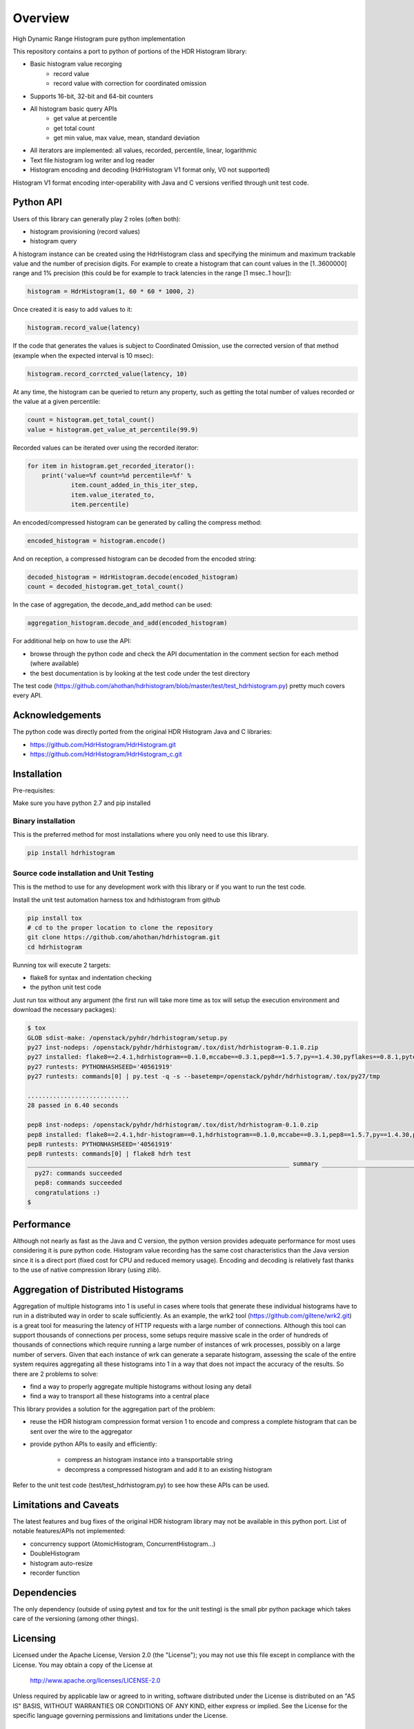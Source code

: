 ========
Overview
========

High Dynamic Range Histogram pure python implementation

This repository contains a port to python of portions of the HDR Histogram
library:

- Basic histogram value recorging
    - record value
    - record value with correction for coordinated omission
- Supports 16-bit, 32-bit and 64-bit counters
- All histogram basic query APIs
    - get value at percentile
    - get total count
    - get min value, max value, mean, standard deviation
- All iterators are implemented: all values, recorded, percentile, linear, logarithmic
- Text file histogram log writer and log reader
- Histogram encoding and decoding (HdrHistogram V1 format only, V0 not supported)

Histogram V1 format encoding inter-operability with Java and C versions verified through unit test code.

Python API
----------
Users of this library can generally play 2 roles (often both):

- histogram provisioning (record values)
- histogram query

A histogram instance can be created using the HdrHistogram class and specifying the
minimum and maximum trackable value and the number of precision digits.
For example to create a histogram that can count values in the [1..3600000] range and
1% precision (this could be for example to track latencies in the range [1 msec..1 hour]):

.. code::

     histogram = HdrHistogram(1, 60 * 60 * 1000, 2)

Once created it is easy to add values to it:

.. code::

     histogram.record_value(latency)

If the code that generates the values is subject to Coordinated Omission,
use the corrected version of that method (example when the expected interval is
10 msec):

.. code::

     histogram.record_corrcted_value(latency, 10)

At any time, the histogram can be queried to return any property, such as getting
the total number of values recorded or the value at a given percentile:

.. code::

     count = histogram.get_total_count()
     value = histogram.get_value_at_percentile(99.9)

Recorded values can be iterated over using the recorded iterator:

.. code::

    for item in histogram.get_recorded_iterator():
        print('value=%f count=%d percentile=%f' %
                item.count_added_in_this_iter_step,
                item.value_iterated_to,
                item.percentile)


An encoded/compressed histogram can be generated by calling the compress method:

.. code::

     encoded_histogram = histogram.encode()

And on reception, a compressed histogram can be decoded from the encoded string:

.. code::

     decoded_histogram = HdrHistogram.decode(encoded_histogram)
     count = decoded_histogram.get_total_count()

In the case of aggregation, the decode_and_add method can be used:

.. code::

     aggregation_histogram.decode_and_add(encoded_histogram)

For additional help on how to use the API:

- browse through the python code and check the API documentation in the comment section for each method (where available)
- the best documentation is by looking at the test code under the test directory

The test code (https://github.com/ahothan/hdrhistogram/blob/master/test/test_hdrhistogram.py) pretty much covers every API.

Acknowledgements
----------------

The python code was directly ported from the original HDR Histogram Java and C libraries:

* https://github.com/HdrHistogram/HdrHistogram.git
* https://github.com/HdrHistogram/HdrHistogram_c.git


Installation
------------
Pre-requisites:

Make sure you have python 2.7 and pip installed

Binary installation
^^^^^^^^^^^^^^^^^^^
This is the preferred method for most installations where you only need to use this library.

.. code::

    pip install hdrhistogram

Source code installation and Unit Testing
^^^^^^^^^^^^^^^^^^^^^^^^^^^^^^^^^^^^^^^^^

This is the method to use for any development work with this library or if you want to run the test code.

Install the unit test automation harness tox and hdrhistogram from github

.. code::

    pip install tox
    # cd to the proper location to clone the repository
    git clone https://github.com/ahothan/hdrhistogram.git
    cd hdrhistogram

Running tox will execute 2 targets:

- flake8 for syntax and indentation checking
- the python unit test code

Just run tox without any argument (the first run will take more time as tox will setup the execution environment and download the necessary packages):

.. code::

    $ tox
    GLOB sdist-make: /openstack/pyhdr/hdrhistogram/setup.py
    py27 inst-nodeps: /openstack/pyhdr/hdrhistogram/.tox/dist/hdrhistogram-0.1.0.zip
    py27 installed: flake8==2.4.1,hdrhistogram==0.1.0,mccabe==0.3.1,pep8==1.5.7,py==1.4.30,pyflakes==0.8.1,pytest==2.7.2,wsgiref==0.1.2
    py27 runtests: PYTHONHASHSEED='40561919'
    py27 runtests: commands[0] | py.test -q -s --basetemp=/openstack/pyhdr/hdrhistogram/.tox/py27/tmp
    
    ............................
    28 passed in 6.40 seconds
    
    pep8 inst-nodeps: /openstack/pyhdr/hdrhistogram/.tox/dist/hdrhistogram-0.1.0.zip
    pep8 installed: flake8==2.4.1,hdr-histogram==0.1,hdrhistogram==0.1.0,mccabe==0.3.1,pep8==1.5.7,py==1.4.30,pyflakes==0.8.1,pytest==2.7.2,wsgiref==0.1.2
    pep8 runtests: PYTHONHASHSEED='40561919'
    pep8 runtests: commands[0] | flake8 hdrh test
    ________________________________________________________________________ summary _________________________________________________________________________
      py27: commands succeeded
      pep8: commands succeeded
      congratulations :)
    $

Performance
-----------
Although not nearly as fast as the Java and C version, the python version provides
adequate performance for most uses considering it is pure python code.
Histogram value recording has the same cost characteristics than the Java version since it is a direct port (fixed cost for CPU and reduced memory usage).
Encoding and decoding is relatively fast thanks to the use of native compression library (using zlib).

Aggregation of Distributed Histograms
-------------------------------------

Aggregation of multiple histograms into 1 is useful in cases where tools
that generate these individual histograms have to run in a distributed way in
order to scale sufficiently.
As an example, the wrk2 tool (https://github.com/giltene/wrk2.git) is a great
tool for measuring the latency of HTTP requests with a large number of
connections. Although this tool can support thousands of connections per
process, some setups require massive scale in the order of hundreds of
thousands of connections which require running a large number of instances of
wrk processes, possibly on a large number of servers.
Given that each instance of wrk can generate a separate histogram, assessing
the scale of the entire system requires aggregating all these histograms
into 1 in a way that does not impact the accuracy of the results.
So there are 2 problems to solve:

- find a way to properly aggregate multiple histograms without losing any detail

- find a way to transport all these histograms into a central place

This library provides a solution for the aggregation part of the problem:

- reuse the HDR histogram compression format version 1 to encode and compress a complete histogram that can be sent over the wire to the aggregator

- provide python APIs to easily and efficiently:

    - compress an histogram instance into a transportable string
    - decompress a compressed histogram and add it to an existing histogram

Refer to the unit test code (test/test_hdrhistogram.py) to see how these APIs can be used.

Limitations and Caveats
-----------------------

The latest features and bug fixes of the original HDR histogram library may not be available in this python port.
List of notable features/APIs not implemented:

- concurrency support (AtomicHistogram, ConcurrentHistogram...)
- DoubleHistogram
- histogram auto-resize
- recorder function

Dependencies
------------
The only dependency (outside of using pytest and tox for the unit testing) is the
small pbr python package which takes care of the versioning (among other things).

Licensing
---------

Licensed under the Apache License, Version 2.0 (the "License");
you may not use this file except in compliance with the License.
You may obtain a copy of the License at

    http://www.apache.org/licenses/LICENSE-2.0

Unless required by applicable law or agreed to in writing, software
distributed under the License is distributed on an "AS IS" BASIS,
WITHOUT WARRANTIES OR CONDITIONS OF ANY KIND, either express or implied.
See the License for the specific language governing permissions and
limitations under the License.

Contribution
------------
External contribution and forks are welcome.

Changes can be contributed back using preferably GerritHub (https://review.gerrithub.io/#/q/project:ahothan/hdrhistogram)

GitHub pull requests can also be considered.


Links
-----

* Source: https://github.com/ahothan/hdrhistogram.git

